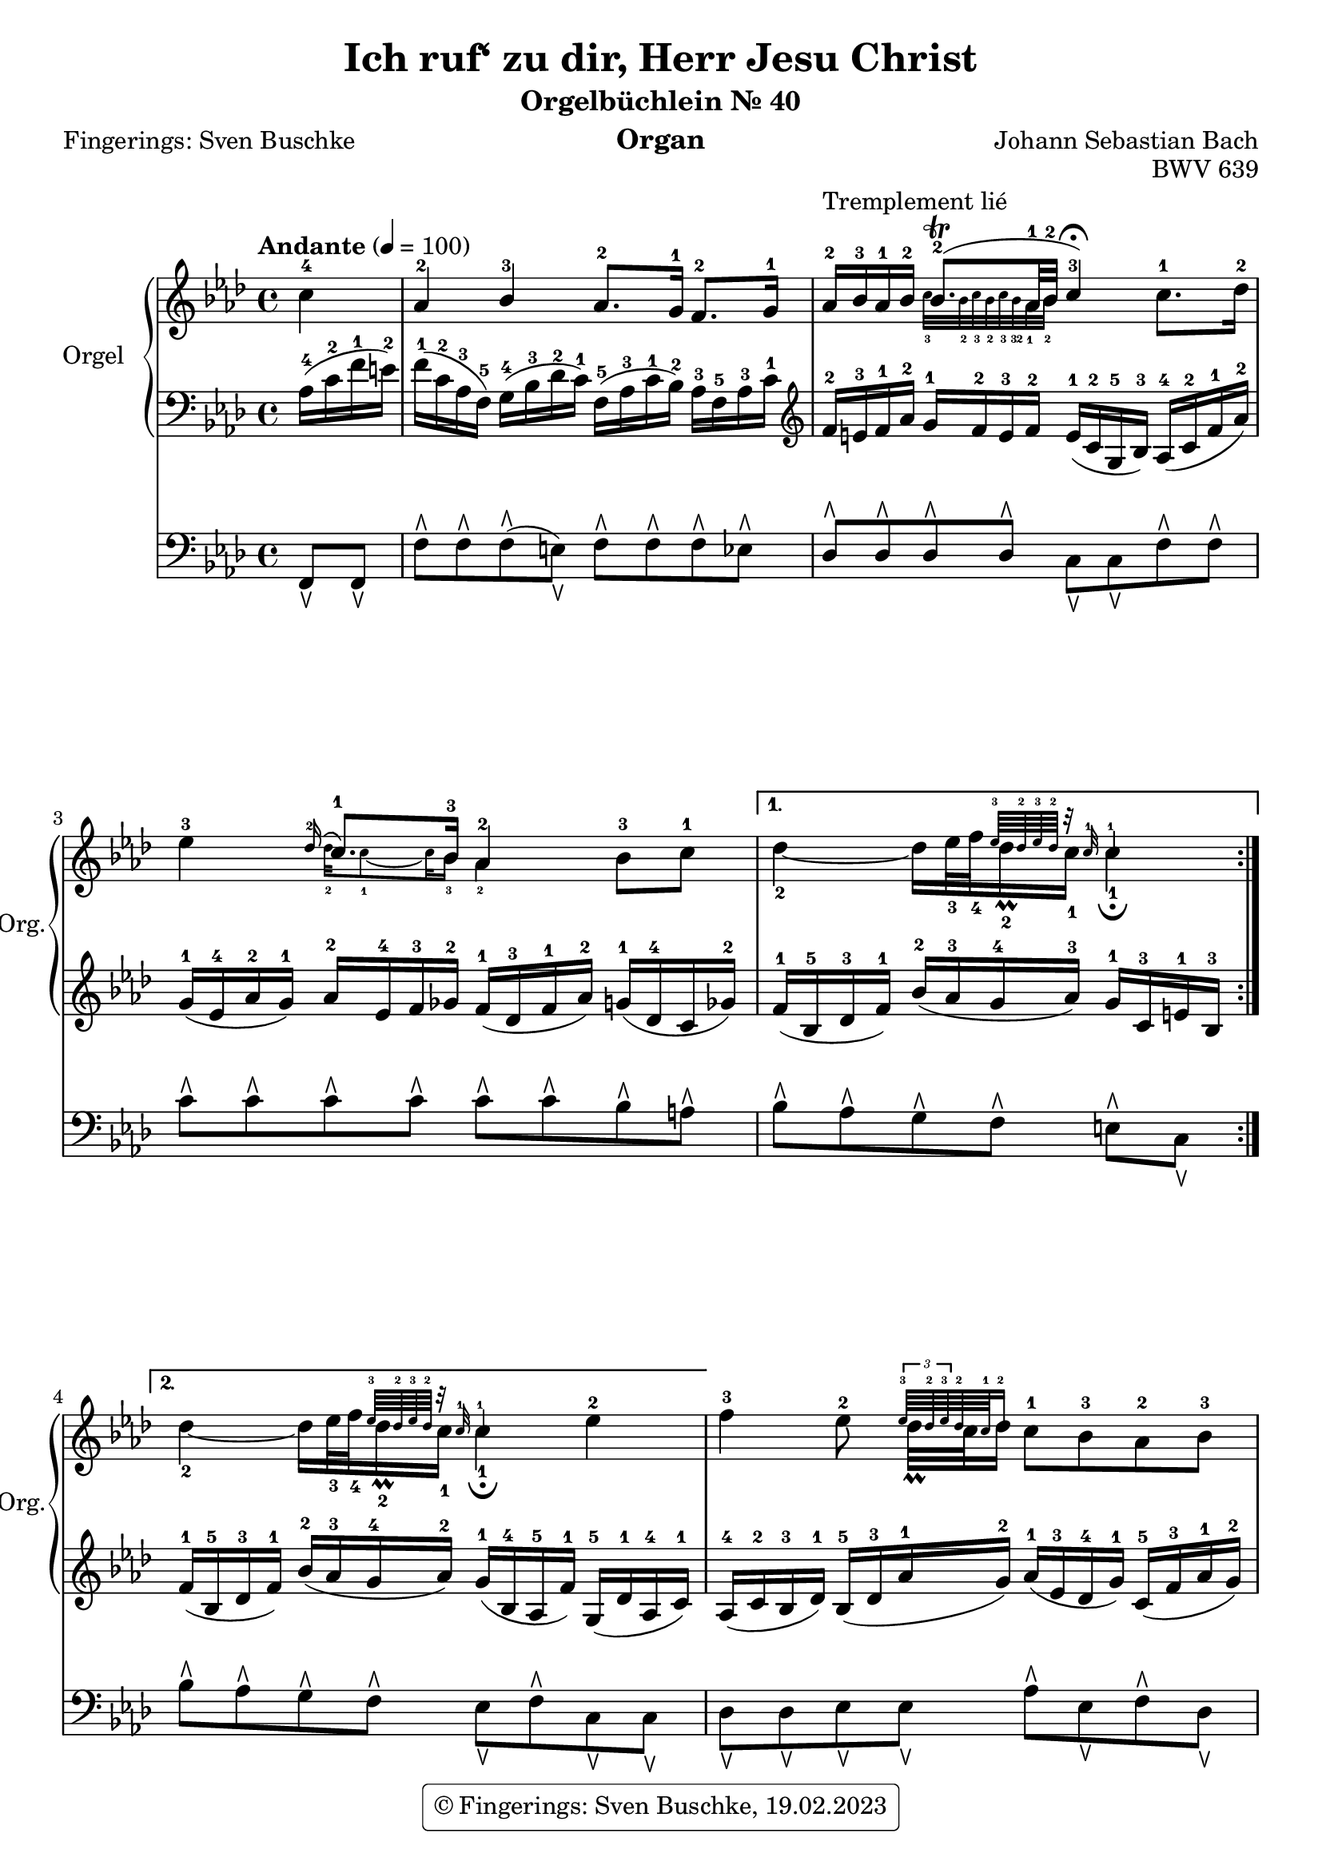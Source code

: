 \version "2.24.1"
\language "english"

\header {
  dedication = ""
  title = "Ich ruf‘ zu dir, Herr Jesu Christ"
  subtitle = "Orgelbüchlein Nr. 40"
  subsubtitle = ""
  instrument = "Organ"
  composer = "Johann Sebastian Bach"
  arranger = ""
  poet = "Fingerings: Sven Buschke"
  meter = ""
  piece = ""
  opus = "BWV 639"
  #(define licenseUrl "https://buschke.com")
  license = "© Fingerings: Sven Buschke, 19.02.2023"
  copyright = \markup { \rounded-box \pad-markup #0.5 \center-column { \line { \with-url #licenseUrl \license }  } }

%   copyright = "© Fingerings: Sven Buschke, 17.02.2023"
%   tagline = ""
% tagline = \markup { \override #'(box-padding . 1.0) \override #'(baseline-skip . 2.7) \box \center-align { \small \line {    } \line { \small \line { \tiny © Fingerings: 19.02.2023, Sven Buschke   } }  } }
tagline = ""
}

\paper {
  #(set-paper-size "a4")
}

\layout {
  \context {
    \Voice
    \consists "Melody_engraver"
    \override Stem #'neutral-direction = #'()
  }
}

global = {
  \key f \minor
  \time 4/4
  \tempo "Andante" 4=100
}

rightA = \relative c'' {
  \global
  % Music follows here.
  \partial 4
  c4-4|
  af-2 bf-3 af8.-2 g16-1 f8.-2 g16-1|
  af16-2^"Tremplement lié" bf-3 af-1 bf-2

  <<{bf8.\trill-2( af32-1 bf-2| c4-3\fermata)}\\{\magnifyMusic 0.63 {c32-3 bf-2 c-3 bf-2 c-3 bf-32   af32-1 bf-2|s4}}>>
%  bf8.\trill

%  af32-1 bf-2 c4-3\fermata

  c8.-1 df16-2|
  ef4-3
<< { \appoggiatura df16-2 c8.-1 bf16-3 af4-2}\\{\magnifyMusic 0.63{df32-2 c8-1 ~ c32 bf16-3 af4-2}}>>
     bf8-3 c-1|
}

rightB = \relative c'' {
  % Music follows here.

<<{s4 s16 s32 s32 {\magnifyMusic 0.63 {ef64-3 df-2 ef-3 df-2 r32 c-1 c4-1}}}\\{df4-2 ~ df16 ef32-3 f-4 df16\prall-2 c-1 c4-1\fermata}>>

%\magnifyMusic 0.63 {\tupl 3/2 {df32-2 ef-3 df-2}

%  df16\prall-2 c-1 c4-1\fermata
}

rightC = \relative c'' {
  % Music follows here.
  %\key c \minor
  <<{s4 s16 s32 s32 {\magnifyMusic 0.63 {ef64-3 df-2 ef-3 df-2 r32 c-1 c4-1}}}\\{df4-2 ~ df16 ef32-3 f-4 df16\prall-2 c-1 c4-1\fermata}>>

  %df4 ~ df16 ef32 f df16\prall c c4\fermata
  ef-2
}

rightD = \relative c'' {
  % Music follows here.
  f4-3 ef8-2 <<{{\magnifyMusic 0.63 {\tuplet 3/2 {ef64-3 df-2 ef-3} df-2 c-1 df16-2}}}\\{df32\prall c df16}>> c8-1 bf-3 af-2 bf-3|
  c4-4 bf-3 af-2\fermata c-5|
  c-5 c-5 bf-4 af-3|
  g2-2 f-1|
  af4-4 g-3 f2-2|
  ef2.-1 ef4-1
  af-3 af-3 bf-4 bf-3|
  c2.-4 df4-5|
  c-4 bf-3 af-2 f8.-1 g16-2|
  af4-3 g-2 f-1\fermata
  \bar "|."
}

leftA = \relative c' {
  \global
  % Music follows here.
  \partial 4
  af16-4( c-2 f-1 e-2)|
  f16-1( c-2 af-3 f-5) g-4( bf-3 df-2 c-1) f,-5( af-3 c-1 bf-2) af-3 f-5 af-3 c-1|
  \clef treble
  f-2 e-3 f-1 af-2 g-1 f-2 e-3 f-2 e-1( c-2 g-5 bf-3) af-4( c-2 f-1 af-2)|
  g-1( ef-4 af-2 g-1) af-2 ef-4 f-3 gf-2 f-1( df-3 f-1 af-2) g-1( df-4 c gf'-2)|
}

leftB = \relative c' {
  % Music follows here.
  f16-1( bf,-5 df-3 f-1) bf-2( af-3 g-4 af-3) g-1 c,-3 e-1 bf-3|
}

leftC = \relative c' {
  % Music follows here.
  %\key c \minor
  f-1( bf,-5 df-3 f-1) bf-2(af-3 g-4 af-2) g-1(bf,-4 af-5 f'-1) g,-5(df'-1 af-4 c-1)|
}

leftD = \relative c' {
  % Music follows here.
  af-4(c-2 bf-3 df-1) bf-5(df-3 af'-1 g-2) af-1(ef-3 df-4 g-1) c,-5(f-3 af-1 g-2)|
  af-1(ef-3 af,-5 gf'-2) f-1(af,-4 g-5 df'-1) c-2(af-4 c-1 ef-2) g-1(c,-3 bf-5 g'-1)|
  a,-5(c-3 f-1 g-2) a-1(f-3 ef-4 a-1) df,-5(g-1 af-2 g-1) c,-5(f-1 g-2 f-1)|
  df-5(f-1 g-2 f-1) e-2(bf-5 df-2 c-3) af-5(c-3 f-1 e-2) f-1(c-2 af-3 f-5)|
  bf-3(f'-1 g-2 f-1) bf,-5(ef-1 f-2 ef-1) c-3 ef-1 f-2 ef-1 d-2 g,-5 b-2 d-1|
  \clef bass
  g,-5 c-1 ef-2 df-3 g,-5 bf-1 df-2 c-1 ef,-5 af-3 c-1 bf-2 df-1 bf-2 ef,-5 df'-1|
  f,-5 af df-1 c f,-5 af-3 c-1 bf-2 f-5 af-2 bf-1 af-2 g-5 bf-3 df-2 c-1|
  \clef treble
  af-5 c-4 ef-3 af-2 ef-5 bf'-2 c-1 bf-2 a-1 ef-4 gf-1 a,-5 bf-4 g'-1 af,-5 f'-1|
  \clef bass
  g,-5 e'-2 f-1 ef-2 f,-5 df'-2 ef-1 df-2 ef,-5 c'-3 df-2 c-3 bf-5 f'-2 g-1 f-2|
  d-4 f-2 g-1 f-2 e-1 df-2 bf-3 g-5 a-4 c-2 f8-1
}

pedalA = \relative c {
  \global
  % Music follows here.
  \partial 4
  f,8\ltoe f\ltoe|
  f'\rtoe f\rtoe f\rtoe( e\ltoe) f\rtoe f\rtoe f\rtoe ef\rtoe|
  df8\rtoe 8\rtoe 8\rtoe 8\rtoe c\ltoe c\ltoe f\rtoe f\rtoe|
  c'\rtoe c\rtoe c\rtoe c\rtoe c\rtoe c\rtoe bf\rtoe a\rtoe|
}

pedalB = \relative c {
  % Music follows here.
  bf'\rtoe af\rtoe g\rtoe f\rtoe e\rtoe c\ltoe
}

pedalC = \relative c {
  % Music follows here.
  %\key c \minor
  bf'8\rtoe af\rtoe g\rtoe f\rtoe e\ltoe f\rtoe c\ltoe c\ltoe
}

pedalD = \relative c {
  % Music follows here.
  df8\ltoe 8\ltoe ef8\ltoe 8\ltoe af\rtoe ef\ltoe f\rtoe df\ltoe|
  ef\rtoe c\ltoe df\ltoe ef\rtoe af,\ltoe af\rtoe e\ltoe e\ltoe|
  f\rtoe f\ltoe f'\rtoe f\rtoe f\rtoe e\rtoe f\rtoe df\rtoe|
  bf\ltoe g\ltoe c\rtoe c\rtoe df\rtoe df\rtoe df\rtoe df\rtoe|
  d\rtoe d\rtoe ef\rtoe ef\rtoe a,\ltoe a\ltoe b\ltoe b\ltoe|
  c\ltoe c\ltoe bf\ltoe bf\ltoe af\ltoe af\ltoe g\ltoe g\ltoe|
  f\ltoe f\ltoe ef\ltoe ef\ltoe df\ltoe df\ltoe ef\ltoe ef\ltoe|
  af\ltoe af\ltoe gf\ltoe gf\ltoe f\ltoe f\ltoe bf\rtoe bf\rtoe|
  bf\rtoe af\ltoe af\ltoe g\ltoe g\ltoe f\ltoe df'\rtoe df\rtoe|
  b\rtoe b\rtoe c\rtoe c\rtoe f,4\ltoe
%
}

\score {
  <<
    \new PianoStaff \with {
      instrumentName = "Orgel"
      shortInstrumentName = "Org."
    } <<
      \new Staff = "right" \with {
        midiInstrument = "church organ"
      } {\repeat volta 2 {\rightA}  \alternative {{\rightB} {\rightC}} \rightD }
      \new Staff = "left" \with {
        midiInstrument = "church organ"
      } { \clef bass {\repeat volta 2 {\leftA} \alternative {{\leftB} {\leftC}} \leftD} }
    >>
    \new Staff = "pedal" \with {
      midiInstrument = "church organ"
    } { \clef bass {\repeat volta 2 {\pedalA} \alternative {{\pedalB} {\pedalC}} \pedalD} }
  >>
  \layout { }
  \midi { }
}
